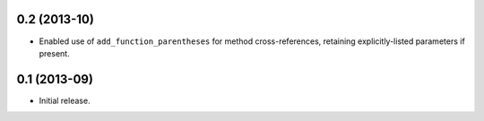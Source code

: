 0.2 (2013-10)
-------------

* Enabled use of ``add_function_parentheses`` for method cross-references,
  retaining explicitly-listed parameters if present.

0.1 (2013-09)
-------------

* Initial release.
